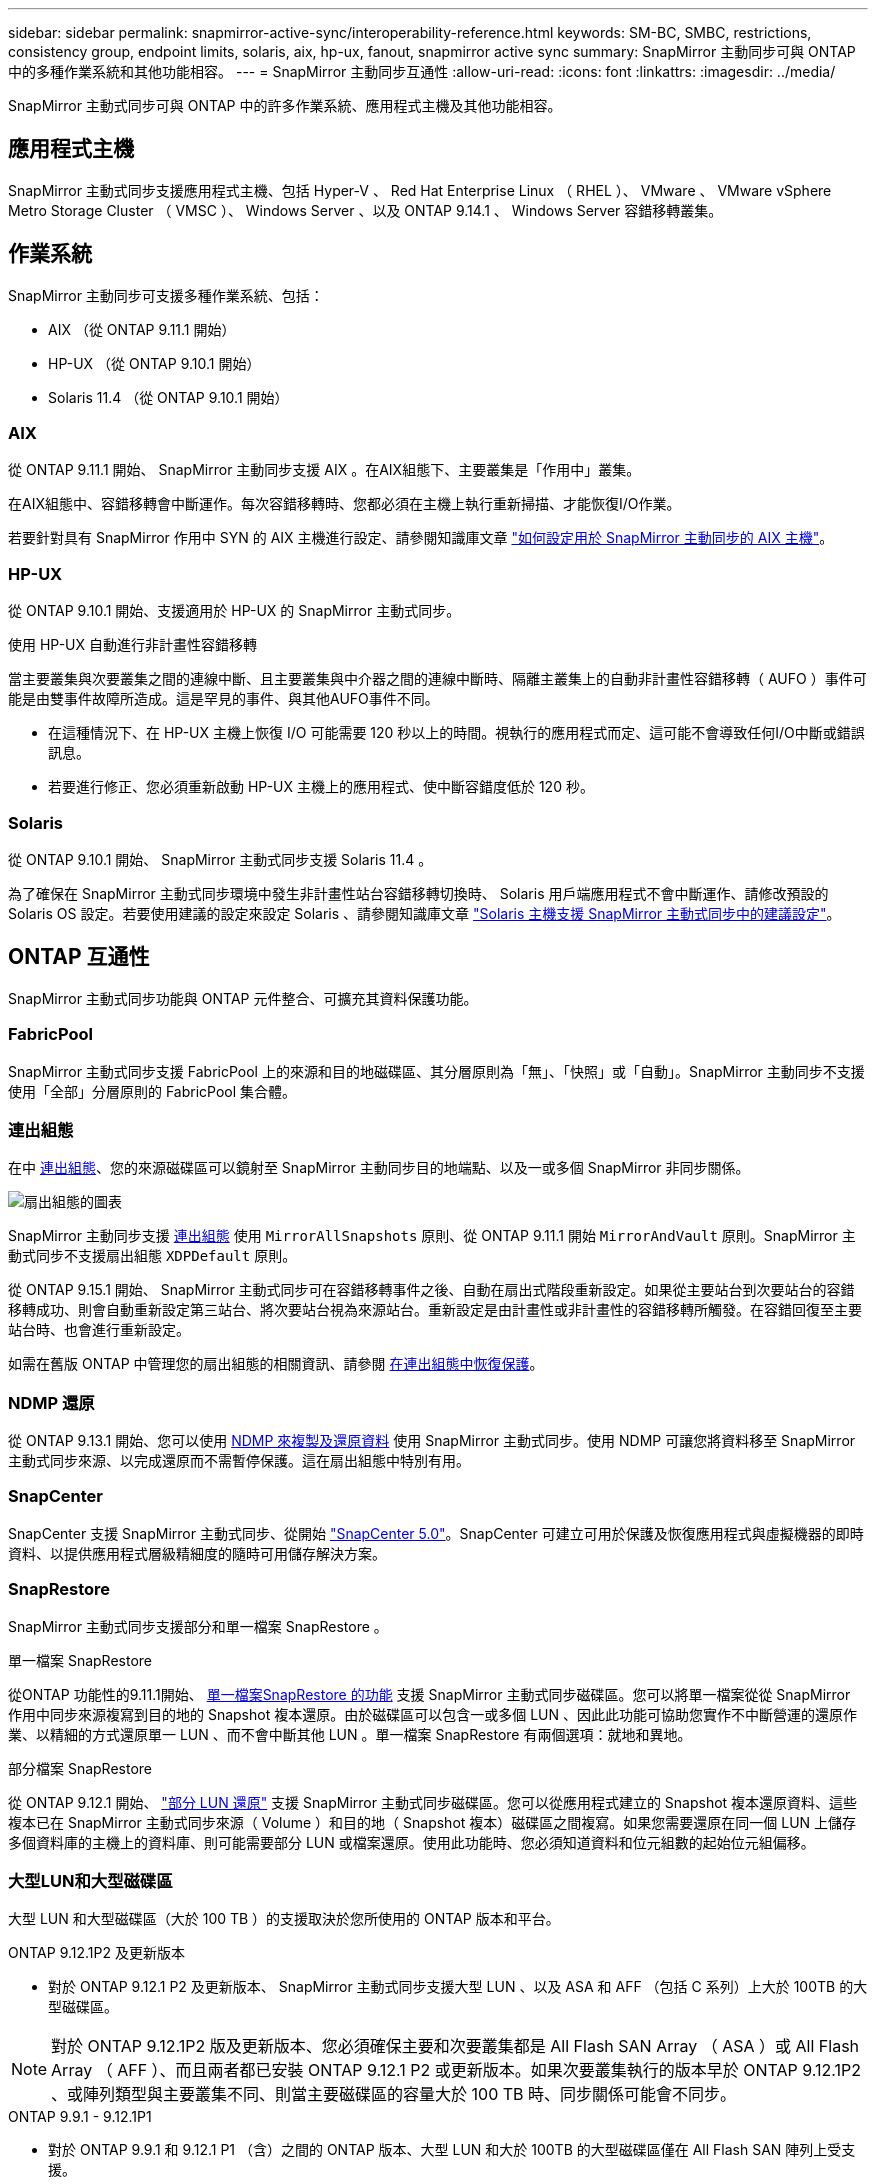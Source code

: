 ---
sidebar: sidebar 
permalink: snapmirror-active-sync/interoperability-reference.html 
keywords: SM-BC, SMBC, restrictions, consistency group, endpoint limits, solaris, aix, hp-ux, fanout, snapmirror active sync 
summary: SnapMirror 主動同步可與 ONTAP 中的多種作業系統和其他功能相容。 
---
= SnapMirror 主動同步互通性
:allow-uri-read: 
:icons: font
:linkattrs: 
:imagesdir: ../media/


[role="lead"]
SnapMirror 主動式同步可與 ONTAP 中的許多作業系統、應用程式主機及其他功能相容。



== 應用程式主機

SnapMirror 主動式同步支援應用程式主機、包括 Hyper-V 、 Red Hat Enterprise Linux （ RHEL ）、 VMware 、 VMware vSphere Metro Storage Cluster （ VMSC ）、 Windows Server 、以及 ONTAP 9.14.1 、 Windows Server 容錯移轉叢集。



== 作業系統

SnapMirror 主動同步可支援多種作業系統、包括：

* AIX （從 ONTAP 9.11.1 開始）
* HP-UX （從 ONTAP 9.10.1 開始）
* Solaris 11.4 （從 ONTAP 9.10.1 開始）




=== AIX

從 ONTAP 9.11.1 開始、 SnapMirror 主動同步支援 AIX 。在AIX組態下、主要叢集是「作用中」叢集。

在AIX組態中、容錯移轉會中斷運作。每次容錯移轉時、您都必須在主機上執行重新掃描、才能恢復I/O作業。

若要針對具有 SnapMirror 作用中 SYN 的 AIX 主機進行設定、請參閱知識庫文章 link:https://kb.netapp.com/Advice_and_Troubleshooting/Data_Protection_and_Security/SnapMirror/How_to_configure_an_AIX_host_for_SnapMirror_Business_Continuity_(SM-BC)["如何設定用於 SnapMirror 主動同步的 AIX 主機"^]。



=== HP-UX

從 ONTAP 9.10.1 開始、支援適用於 HP-UX 的 SnapMirror 主動式同步。

.使用 HP-UX 自動進行非計畫性容錯移轉
當主要叢集與次要叢集之間的連線中斷、且主要叢集與中介器之間的連線中斷時、隔離主叢集上的自動非計畫性容錯移轉（ AUFO ）事件可能是由雙事件故障所造成。這是罕見的事件、與其他AUFO事件不同。

* 在這種情況下、在 HP-UX 主機上恢復 I/O 可能需要 120 秒以上的時間。視執行的應用程式而定、這可能不會導致任何I/O中斷或錯誤訊息。
* 若要進行修正、您必須重新啟動 HP-UX 主機上的應用程式、使中斷容錯度低於 120 秒。




=== Solaris

從 ONTAP 9.10.1 開始、 SnapMirror 主動式同步支援 Solaris 11.4 。

為了確保在 SnapMirror 主動式同步環境中發生非計畫性站台容錯移轉切換時、 Solaris 用戶端應用程式不會中斷運作、請修改預設的 Solaris OS 設定。若要使用建議的設定來設定 Solaris 、請參閱知識庫文章 link:https://kb.netapp.com/Advice_and_Troubleshooting/Data_Protection_and_Security/SnapMirror/Solaris_Host_support_recommended_settings_in_SnapMirror_Business_Continuity_(SM-BC)_configuration["Solaris 主機支援 SnapMirror 主動式同步中的建議設定"^]。



== ONTAP 互通性

SnapMirror 主動式同步功能與 ONTAP 元件整合、可擴充其資料保護功能。



=== FabricPool

SnapMirror 主動式同步支援 FabricPool 上的來源和目的地磁碟區、其分層原則為「無」、「快照」或「自動」。SnapMirror 主動同步不支援使用「全部」分層原則的 FabricPool 集合體。



=== 連出組態

在中 xref:../data-protection/supported-deployment-config-concept.html[連出組態]、您的來源磁碟區可以鏡射至 SnapMirror 主動同步目的地端點、以及一或多個 SnapMirror 非同步關係。

image:fanout-diagram.png["扇出組態的圖表"]

SnapMirror 主動同步支援 xref:../data-protection/supported-deployment-config-concept.html[連出組態] 使用 `MirrorAllSnapshots` 原則、從 ONTAP 9.11.1 開始 `MirrorAndVault` 原則。SnapMirror 主動式同步不支援扇出組態 `XDPDefault` 原則。

從 ONTAP 9.15.1 開始、 SnapMirror 主動式同步可在容錯移轉事件之後、自動在扇出式階段重新設定。如果從主要站台到次要站台的容錯移轉成功、則會自動重新設定第三站台、將次要站台視為來源站台。重新設定是由計畫性或非計畫性的容錯移轉所觸發。在容錯回復至主要站台時、也會進行重新設定。

如需在舊版 ONTAP 中管理您的扇出組態的相關資訊、請參閱 xref:recover-unplanned-failover-task.adoc[在連出組態中恢復保護]。



=== NDMP 還原

從 ONTAP 9.13.1 開始、您可以使用 xref:../tape-backup/transfer-data-ndmpcopy-task.html[NDMP 來複製及還原資料] 使用 SnapMirror 主動式同步。使用 NDMP 可讓您將資料移至 SnapMirror 主動式同步來源、以完成還原而不需暫停保護。這在扇出組態中特別有用。



=== SnapCenter

SnapCenter 支援 SnapMirror 主動式同步、從開始 link:https://docs.netapp.com/us-en/snapcenter/index.html["SnapCenter 5.0"^]。SnapCenter 可建立可用於保護及恢復應用程式與虛擬機器的即時資料、以提供應用程式層級精細度的隨時可用儲存解決方案。



=== SnapRestore

SnapMirror 主動式同步支援部分和單一檔案 SnapRestore 。

.單一檔案 SnapRestore
從ONTAP 功能性的9.11.1開始、 xref:../data-protection/restore-single-file-snapshot-task.html[單一檔案SnapRestore 的功能] 支援 SnapMirror 主動式同步磁碟區。您可以將單一檔案從從 SnapMirror 作用中同步來源複寫到目的地的 Snapshot 複本還原。由於磁碟區可以包含一或多個 LUN 、因此此功能可協助您實作不中斷營運的還原作業、以精細的方式還原單一 LUN 、而不會中斷其他 LUN 。單一檔案 SnapRestore 有兩個選項：就地和異地。

.部分檔案 SnapRestore
從 ONTAP 9.12.1 開始、 link:../data-protection/restore-part-file-snapshot-task.html["部分 LUN 還原"] 支援 SnapMirror 主動式同步磁碟區。您可以從應用程式建立的 Snapshot 複本還原資料、這些複本已在 SnapMirror 主動式同步來源（ Volume ）和目的地（ Snapshot 複本）磁碟區之間複寫。如果您需要還原在同一個 LUN 上儲存多個資料庫的主機上的資料庫、則可能需要部分 LUN 或檔案還原。使用此功能時、您必須知道資料和位元組數的起始位元組偏移。



=== 大型LUN和大型磁碟區

大型 LUN 和大型磁碟區（大於 100 TB ）的支援取決於您所使用的 ONTAP 版本和平台。

[role="tabbed-block"]
====
.ONTAP 9.12.1P2 及更新版本
--
* 對於 ONTAP 9.12.1 P2 及更新版本、 SnapMirror 主動式同步支援大型 LUN 、以及 ASA 和 AFF （包括 C 系列）上大於 100TB 的大型磁碟區。



NOTE: 對於 ONTAP 9.12.1P2 版及更新版本、您必須確保主要和次要叢集都是 All Flash SAN Array （ ASA ）或 All Flash Array （ AFF ）、而且兩者都已安裝 ONTAP 9.12.1 P2 或更新版本。如果次要叢集執行的版本早於 ONTAP 9.12.1P2 、或陣列類型與主要叢集不同、則當主要磁碟區的容量大於 100 TB 時、同步關係可能會不同步。

--
.ONTAP 9.9.1 - 9.12.1P1
--
* 對於 ONTAP 9.9.1 和 9.12.1 P1 （含）之間的 ONTAP 版本、大型 LUN 和大於 100TB 的大型磁碟區僅在 All Flash SAN 陣列上受支援。



NOTE: 對於 ONTAP 9.9.1 和 9.12.1 P2 之間的 ONTAP 版本、您必須確保主叢集和次叢集都是 All Flash SAN 陣列、而且兩者都已安裝 ONTAP 9.9.1 或更新版本。如果次要叢集執行的版本早於 ONTAP 9.9.1 、或不是 All Flash SAN 陣列、則當主要磁碟區成長超過 100 TB 時、同步關係可能會不同步。

--
====